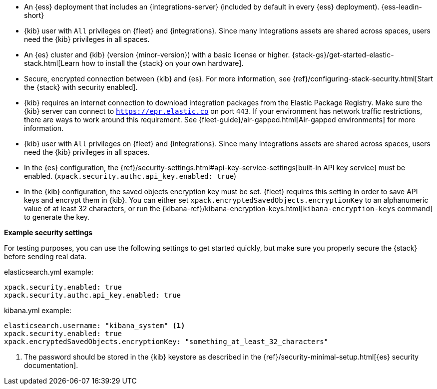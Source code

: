 // tag::cloud[]
* An {ess} deployment that includes an {integrations-server} (included by
default in every {ess} deployment). {ess-leadin-short}

* {kib} user with `All` privileges on {fleet} and {integrations}. Since many
Integrations assets are shared across spaces, users need the {kib} privileges in
all spaces.
// end::cloud[]

// tag::self-managed[]

* An {es} cluster and {kib} (version {minor-version}) with a basic license or
higher. {stack-gs}/get-started-elastic-stack.html[Learn how to install the
{stack} on your own hardware].

* Secure, encrypted connection between {kib} and {es}. For more information,
see {ref}/configuring-stack-security.html[Start the {stack} with security enabled].

* {kib} requires an internet connection to download integration packages from the
Elastic Package Registry. Make sure the {kib} server can connect to
`https://epr.elastic.co` on port `443`. If your environment has network traffic
restrictions, there are ways to work around this requirement.
See {fleet-guide}/air-gapped.html[Air-gapped environments] for more information.

* {kib} user with `All` privileges on {fleet} and {integrations}. Since many
Integrations assets are shared across spaces, users need the {kib} privileges in
all spaces.

* In the {es} configuration, the
{ref}/security-settings.html#api-key-service-settings[built-in API key
service] must be enabled.
(`xpack.security.authc.api_key.enabled: true`)

* In the {kib} configuration, the saved objects encryption key
must be set. {fleet} requires this setting in order to save API keys and encrypt
them in {kib}. You can either set `xpack.encryptedSavedObjects.encryptionKey` to
an alphanumeric value of at least 32 characters, or run the
{kibana-ref}/kibana-encryption-keys.html[`kibana-encryption-keys` command] to
generate the key.

//TO DO: We need to test these recommendations to see which are still valid
//when users run security by default. I suspect the setup is easier than we
//are conveying here.

**Example security settings**

For testing purposes, you can use the following settings to get started quickly,
but make sure you properly secure the {stack} before sending real data.

elasticsearch.yml example:

[source,yaml]
----
xpack.security.enabled: true
xpack.security.authc.api_key.enabled: true
----

kibana.yml example:

[source,yaml]
----
elasticsearch.username: "kibana_system" <1>
xpack.security.enabled: true
xpack.encryptedSavedObjects.encryptionKey: "something_at_least_32_characters"
----
<1> The password should be stored in the {kib} keystore as described in the
{ref}/security-minimal-setup.html[{es} security documentation].
// end::self-managed[]
